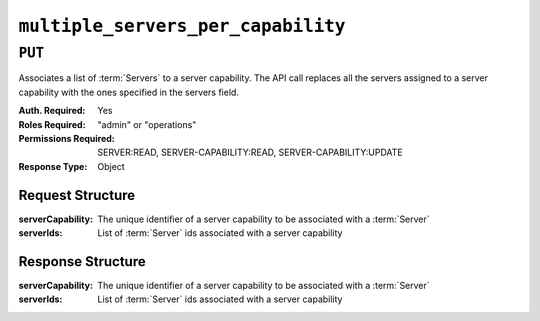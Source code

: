 ..
..
.. Licensed under the Apache License, Version 2.0 (the "License");
.. you may not use this file except in compliance with the License.
.. You may obtain a copy of the License at
..
..     http://www.apache.org/licenses/LICENSE-2.0
..
.. Unless required by applicable law or agreed to in writing, software
.. distributed under the License is distributed on an "AS IS" BASIS,
.. WITHOUT WARRANTIES OR CONDITIONS OF ANY KIND, either express or implied.
.. See the License for the specific language governing permissions and
.. limitations under the License.
..

.. _to-api-v4-multiple_servers_per_capability:

***********************************
``multiple_servers_per_capability``
***********************************

.. versionadded:: 4.1

``PUT``
========
Associates a list of :term:`Servers` to a server capability. The API call replaces all the servers assigned to a server capability with the ones specified in the servers field.

:Auth. Required: Yes
:Roles Required: "admin" or "operations"
:Permissions Required: SERVER:READ, SERVER-CAPABILITY:READ, SERVER-CAPABILITY:UPDATE
:Response Type:  Object

Request Structure
-----------------
:serverCapability:  The unique identifier of a server capability to be associated with a :term:`Server`
:serverIds:         List of :term:`Server` ids associated with a server capability

.. code-block:: http
	:caption: Request Example

	PUT /api/4.1/multiple_servers_per_capability/ HTTP/1.1
	Host: trafficops.infra.ciab.test
	User-Agent: curl/7.47.0
	Accept: */*
	Cookie: mojolicious=...
	Content-Length: 84
	Content-Type: application/json

	{
		"serverCapability": "eas",
		"serverIds": [2, 3]
	}

Response Structure
------------------
:serverCapability:   The unique identifier of a server capability to be associated with a :term:`Server`
:serverIds:          List of :term:`Server` ids associated with a server capability

.. code-block:: http
	:caption: Response Example

	HTTP/1.1 200 OK
	Access-Control-Allow-Credentials: true
	Access-Control-Allow-Headers: Origin, X-Requested-With, Content-Type, Accept, Set-Cookie, Cookie
	Access-Control-Allow-Methods: POST,GET,OPTIONS,PUT,DELETE
	Access-Control-Allow-Origin: *
	Content-Type: application/json
	Set-Cookie: mojolicious=...; Path=/; Expires=Sat, 24 Sep 2022 22:40:54 GMT; Max-Age=3600; HttpOnly
	Whole-Content-Sha512: eQrl48zWids0kDpfCYmmtYMpegjnFxfOVvlBYxxLSfp7P7p6oWX4uiC+/Cfh2X9i3G+MQ36eH95gukJqOBOGbQ==
	X-Server-Name: traffic_ops_golang/
	Date: Tues, 20 Sep 2022 16:15:11 GMT
	Content-Length: 157

	{
	"alerts": [{
			"text": "Multiple Servers assigned to a capability",
			"level": "success"
		}],
		"response": {
			"serverCapability": "eas",
			"serverIds": [2, 3]
		}
	}
